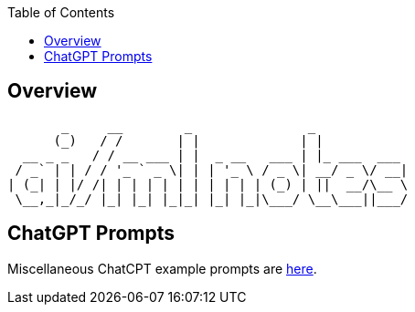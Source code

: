 
:toc:

== Overview


        _     __        _               _            
       (_)   / /       | |             | |           
   __ _ _   / / __ ___ | |  _ __   ___ | |_ ___  ___ 
  / _` | | / / '_ ` _ \| | | '_ \ / _ \| __/ _ \/ __|
 | (_| | |/ /| | | | | | | | | | | (_) | ||  __/\__ \
  \__,_|_/_/ |_| |_| |_|_| |_| |_|\___/ \__\___||___/
                                                     
                                                     
== ChatGPT Prompts

Miscellaneous ChatCPT example prompts are link:CHATGPT-PROMPTS.adoc[here].


